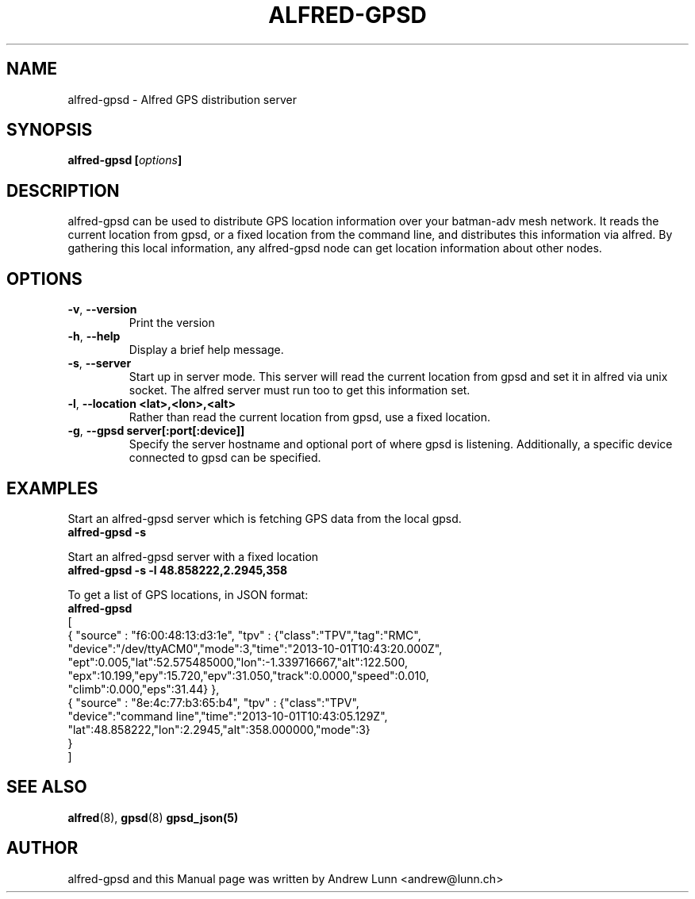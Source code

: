 .\"                                      Hey, EMACS: -*- nroff -*-
.\" First parameter, NAME, should be all caps
.\" Second parameter, SECTION, should be 1-8, maybe w/ subsection
.\" other parameters are allowed: see man(7), man(1)
.TH "ALFRED-GPSD" "8" "Oct 04, 2013" "Linux" "Alfred GPS distribution server"
.\" Please adjust this date whenever revising the manpage.
.\"
.\" Some roff macros, for reference:
.\" .nh        disable hyphenation
.\" .hy        enable hyphenation
.\" .ad l      left justify
.\" .ad b      justify to both left and right margins
.\" .nf        disable filling
.\" .fi        enable filling
.\" .br        insert line break
.\" .sp <n>    insert n+1 empty lines
.\" for manpage-specific macros, see man(7)
.\" --------------------------------------------------------------------------
.\" Process this file with
.\" groff -man batadv-vis.8 -Tutf8
.\" Retrieve format warnings with
.\" man --warnings batadv-vis.8 > /dev/null
.\" --------------------------------------------------------------------------
.ad l
.SH NAME
alfred\-gpsd \- Alfred GPS distribution server
.SH SYNOPSIS
.B alfred\-gpsd [\fIoptions\fP]
.br
.SH DESCRIPTION
alfred\-gpsd can be used to distribute GPS location information over
your batman-adv mesh network. It reads the current location from gpsd,
or a fixed location from the command line, and distributes this
information via alfred. By gathering this local information, any
alfred-gpsd node can get location information about other nodes.
.PP
.PP
.SH OPTIONS
.TP
\fB\-v\fP, \fB\-\-version\fP
Print the version
.TP
\fB\-h\fP, \fB\-\-help\fP
Display a brief help message.
.TP
\fB\-s\fP, \fB\-\-server\fP
Start up in server mode. This server will read the current location
from gpsd and set it in alfred via unix socket. The alfred server must
run too to get this information set.
.TP
\fB\-l\fP, \fB\-\-location <lat>,<lon>,<alt>\fP
Rather than read the current location from gpsd, use a fixed location.
.TP
\fB\-g\fP, \fB\-\-gpsd server[:port[:device]]\fP
Specify the server hostname and optional port of where gpsd is
listening. Additionally, a specific device connected to gpsd can be specified.
.
.SH EXAMPLES
Start an alfred\-gpsd server which is fetching GPS data from the local gpsd.
.br
\fB     alfred\-gpsd \-s\fP
.br

Start an alfred\-gpsd server with a fixed location
.br
\fB     alfred\-gpsd \-s \-l 48.858222,2.2945,358\fP
.br

To get a list of GPS locations, in JSON format:
.br
\fB     alfred-gpsd\fP
.nf
[
  { "source" : "f6:00:48:13:d3:1e", "tpv" : {"class":"TPV","tag":"RMC",
    "device":"/dev/ttyACM0","mode":3,"time":"2013-10-01T10:43:20.000Z",
    "ept":0.005,"lat":52.575485000,"lon":-1.339716667,"alt":122.500,
    "epx":10.199,"epy":15.720,"epv":31.050,"track":0.0000,"speed":0.010,
    "climb":0.000,"eps":31.44} },
  { "source" : "8e:4c:77:b3:65:b4", "tpv" : {"class":"TPV",
    "device":"command line","time":"2013-10-01T10:43:05.129Z",
    "lat":48.858222,"lon":2.2945,"alt":358.000000,"mode":3}
  }
]
.fi
.br
.
.SH SEE ALSO
.BR alfred (8),
.BR gpsd (8)
.BR gpsd_json(5)
.SH AUTHOR
alfred\-gpsd and this Manual page was written by Andrew Lunn <andrew@lunn.ch>
